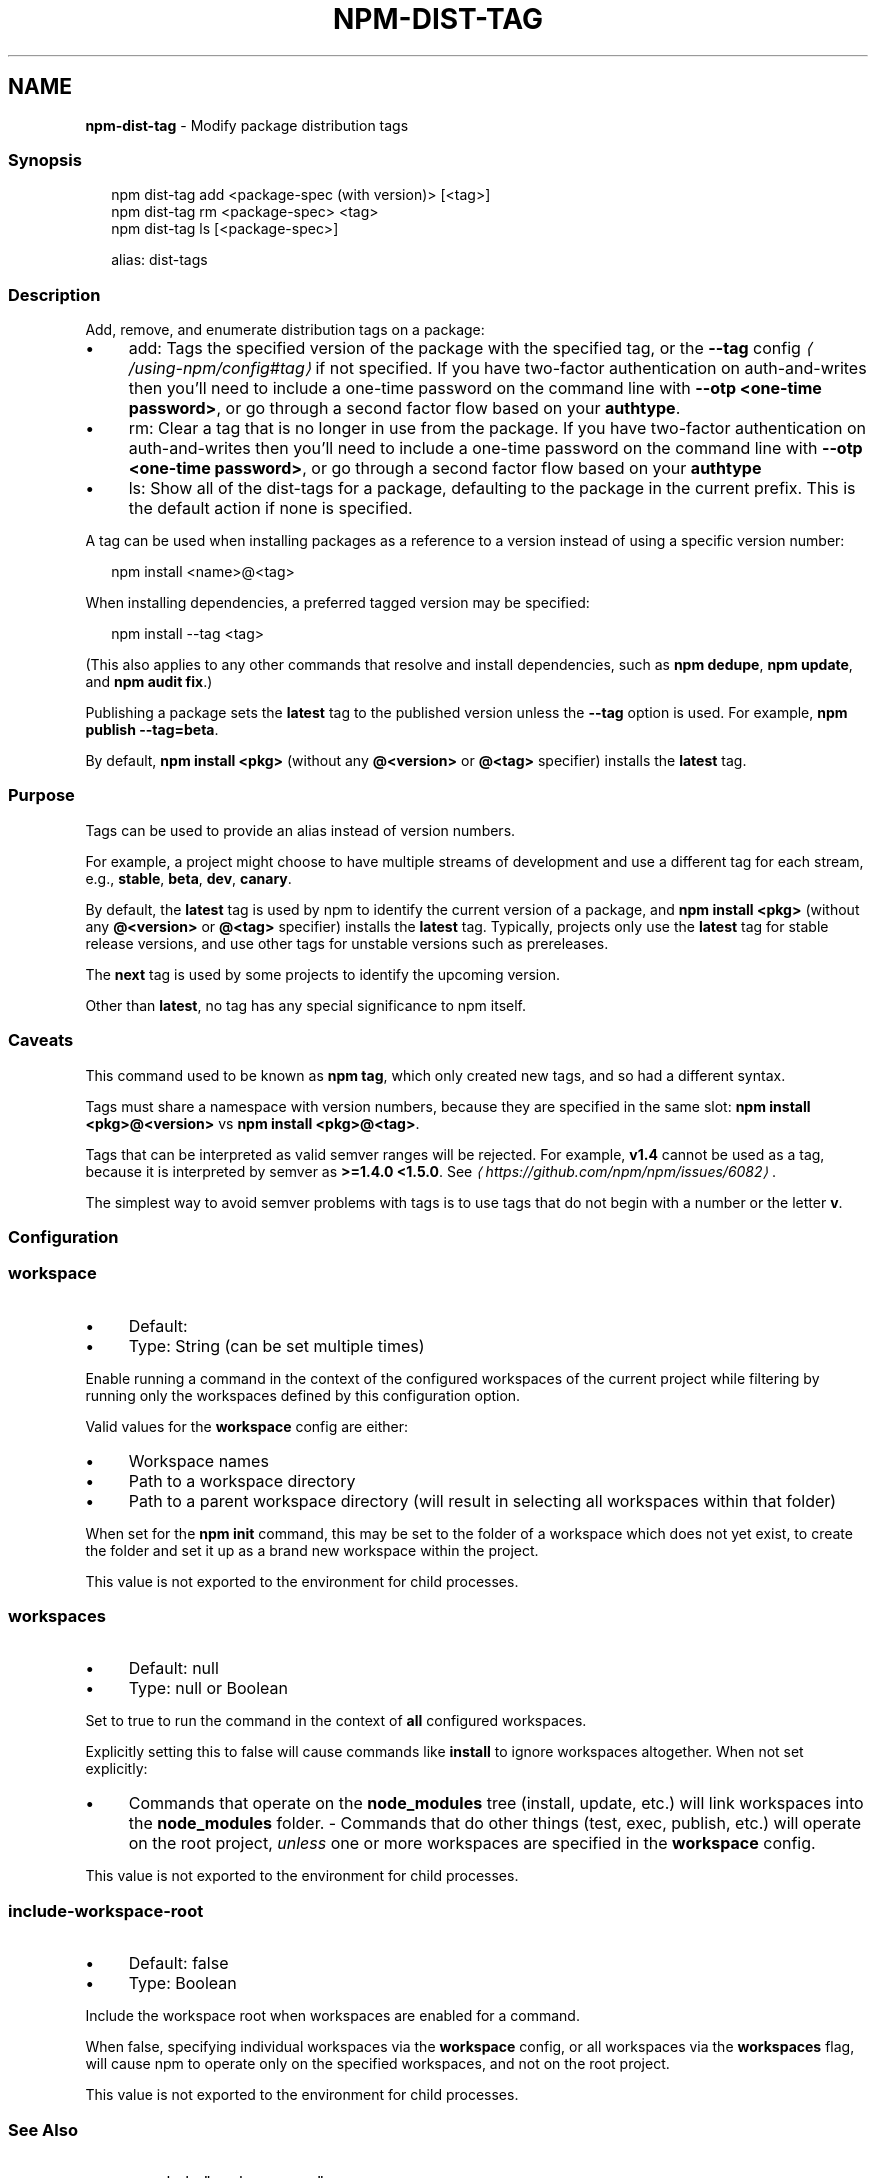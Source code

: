 .TH "NPM-DIST-TAG" "1" "July 2024" "NPM@10.8.2" ""
.SH "NAME"
\fBnpm-dist-tag\fR - Modify package distribution tags
.SS "Synopsis"
.P
.RS 2
.nf
npm dist-tag add <package-spec (with version)> \[lB]<tag>\[rB]
npm dist-tag rm <package-spec> <tag>
npm dist-tag ls \[lB]<package-spec>\[rB]

alias: dist-tags
.fi
.RE
.SS "Description"
.P
Add, remove, and enumerate distribution tags on a package:
.RS 0
.IP \(bu 4
add: Tags the specified version of the package with the specified tag, or the \fB\fB--tag\fR config\fR \fI\(la/using-npm/config#tag\(ra\fR if not specified. If you have two-factor authentication on auth-and-writes then you\[cq]ll need to include a one-time password on the command line with \fB--otp <one-time password>\fR, or go through a second factor flow based on your \fBauthtype\fR.
.IP \(bu 4
rm: Clear a tag that is no longer in use from the package. If you have two-factor authentication on auth-and-writes then you\[cq]ll need to include a one-time password on the command line with \fB--otp <one-time password>\fR, or go through a second factor flow based on your \fBauthtype\fR
.IP \(bu 4
ls: Show all of the dist-tags for a package, defaulting to the package in the current prefix. This is the default action if none is specified.
.RE 0

.P
A tag can be used when installing packages as a reference to a version instead of using a specific version number:
.P
.RS 2
.nf
npm install <name>@<tag>
.fi
.RE
.P
When installing dependencies, a preferred tagged version may be specified:
.P
.RS 2
.nf
npm install --tag <tag>
.fi
.RE
.P
(This also applies to any other commands that resolve and install dependencies, such as \fBnpm dedupe\fR, \fBnpm update\fR, and \fBnpm audit fix\fR.)
.P
Publishing a package sets the \fBlatest\fR tag to the published version unless the \fB--tag\fR option is used. For example, \fBnpm publish --tag=beta\fR.
.P
By default, \fBnpm install <pkg>\fR (without any \fB@<version>\fR or \fB@<tag>\fR specifier) installs the \fBlatest\fR tag.
.SS "Purpose"
.P
Tags can be used to provide an alias instead of version numbers.
.P
For example, a project might choose to have multiple streams of development and use a different tag for each stream, e.g., \fBstable\fR, \fBbeta\fR, \fBdev\fR, \fBcanary\fR.
.P
By default, the \fBlatest\fR tag is used by npm to identify the current version of a package, and \fBnpm install <pkg>\fR (without any \fB@<version>\fR or \fB@<tag>\fR specifier) installs the \fBlatest\fR tag. Typically, projects only use the \fBlatest\fR tag for stable release versions, and use other tags for unstable versions such as prereleases.
.P
The \fBnext\fR tag is used by some projects to identify the upcoming version.
.P
Other than \fBlatest\fR, no tag has any special significance to npm itself.
.SS "Caveats"
.P
This command used to be known as \fBnpm tag\fR, which only created new tags, and so had a different syntax.
.P
Tags must share a namespace with version numbers, because they are specified in the same slot: \fBnpm install <pkg>@<version>\fR vs \fBnpm install <pkg>@<tag>\fR.
.P
Tags that can be interpreted as valid semver ranges will be rejected. For example, \fBv1.4\fR cannot be used as a tag, because it is interpreted by semver as \fB>=1.4.0 <1.5.0\fR. See \fI\(lahttps://github.com/npm/npm/issues/6082\(ra\fR.
.P
The simplest way to avoid semver problems with tags is to use tags that do not begin with a number or the letter \fBv\fR.
.SS "Configuration"
.SS "\fBworkspace\fR"
.RS 0
.IP \(bu 4
Default:
.IP \(bu 4
Type: String (can be set multiple times)
.RE 0

.P
Enable running a command in the context of the configured workspaces of the current project while filtering by running only the workspaces defined by this configuration option.
.P
Valid values for the \fBworkspace\fR config are either:
.RS 0
.IP \(bu 4
Workspace names
.IP \(bu 4
Path to a workspace directory
.IP \(bu 4
Path to a parent workspace directory (will result in selecting all workspaces within that folder)
.RE 0

.P
When set for the \fBnpm init\fR command, this may be set to the folder of a workspace which does not yet exist, to create the folder and set it up as a brand new workspace within the project.
.P
This value is not exported to the environment for child processes.
.SS "\fBworkspaces\fR"
.RS 0
.IP \(bu 4
Default: null
.IP \(bu 4
Type: null or Boolean
.RE 0

.P
Set to true to run the command in the context of \fBall\fR configured workspaces.
.P
Explicitly setting this to false will cause commands like \fBinstall\fR to ignore workspaces altogether. When not set explicitly:
.RS 0
.IP \(bu 4
Commands that operate on the \fBnode_modules\fR tree (install, update, etc.) will link workspaces into the \fBnode_modules\fR folder. - Commands that do other things (test, exec, publish, etc.) will operate on the root project, \fIunless\fR one or more workspaces are specified in the \fBworkspace\fR config.
.RE 0

.P
This value is not exported to the environment for child processes.
.SS "\fBinclude-workspace-root\fR"
.RS 0
.IP \(bu 4
Default: false
.IP \(bu 4
Type: Boolean
.RE 0

.P
Include the workspace root when workspaces are enabled for a command.
.P
When false, specifying individual workspaces via the \fBworkspace\fR config, or all workspaces via the \fBworkspaces\fR flag, will cause npm to operate only on the specified workspaces, and not on the root project.
.P
This value is not exported to the environment for child processes.
.SS "See Also"
.RS 0
.IP \(bu 4
npm help "package spec"
.IP \(bu 4
npm help publish
.IP \(bu 4
npm help install
.IP \(bu 4
npm help dedupe
.IP \(bu 4
npm help registry
.IP \(bu 4
npm help config
.IP \(bu 4
npm help npmrc
.RE 0

